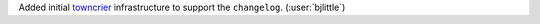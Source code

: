 Added initial `towncrier <https://github.com/twisted/towncrier>`__ infrastructure
to support the ``changelog``. (:user:`bjlittle`)
